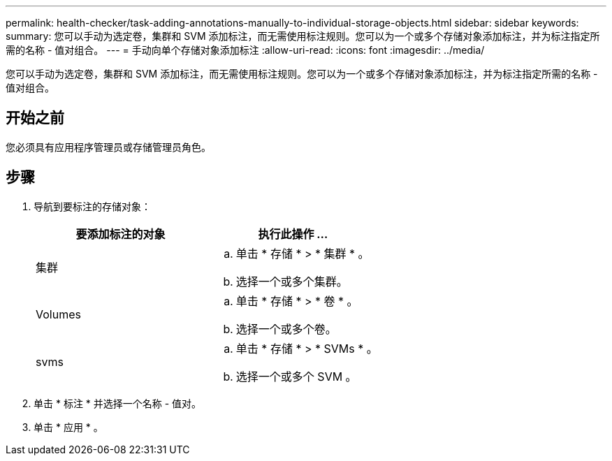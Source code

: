 ---
permalink: health-checker/task-adding-annotations-manually-to-individual-storage-objects.html 
sidebar: sidebar 
keywords:  
summary: 您可以手动为选定卷，集群和 SVM 添加标注，而无需使用标注规则。您可以为一个或多个存储对象添加标注，并为标注指定所需的名称 - 值对组合。 
---
= 手动向单个存储对象添加标注
:allow-uri-read: 
:icons: font
:imagesdir: ../media/


[role="lead"]
您可以手动为选定卷，集群和 SVM 添加标注，而无需使用标注规则。您可以为一个或多个存储对象添加标注，并为标注指定所需的名称 - 值对组合。



== 开始之前

您必须具有应用程序管理员或存储管理员角色。



== 步骤

. 导航到要标注的存储对象：
+
|===
| 要添加标注的对象 | 执行此操作 ... 


 a| 
集群
 a| 
.. 单击 * 存储 * > * 集群 * 。
.. 选择一个或多个集群。




 a| 
Volumes
 a| 
.. 单击 * 存储 * > * 卷 * 。
.. 选择一个或多个卷。




 a| 
svms
 a| 
.. 单击 * 存储 * > * SVMs * 。
.. 选择一个或多个 SVM 。


|===
. 单击 * 标注 * 并选择一个名称 - 值对。
. 单击 * 应用 * 。

